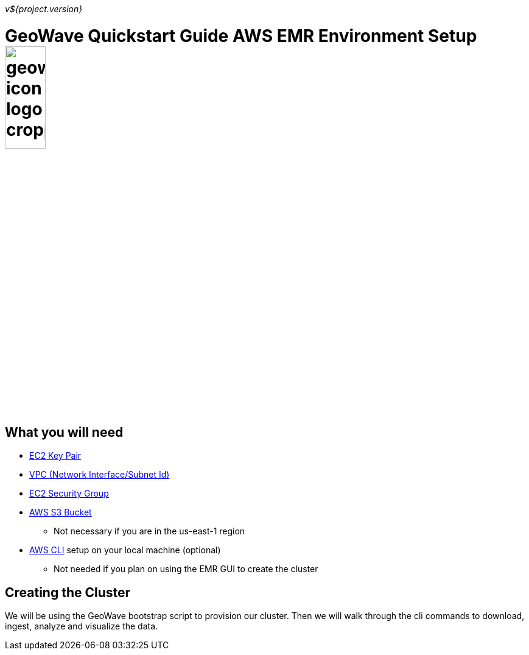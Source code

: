 [[quickstart-guide-intro]]
<<<

_v${project.version}_

= GeoWave Quickstart Guide AWS EMR Environment Setup image:geowave-icon-logo-cropped.png[width="28%"]

== What you will need
- <<110-appendices.adoc#create-ec2-key-pair, EC2 Key Pair>>
- <<110-appendices.adoc#create-ec2-vpc-network-interface-subnet-id, VPC (Network Interface/Subnet Id)>>
- <<110-appendices.adoc#create-ec2-security-group, EC2 Security Group>>
- <<110-appendices.adoc#create-aws-s3-bucket, AWS S3 Bucket>>
 * Not necessary if you are in the us-east-1 region
- <<110-appendices.adoc#aws-cli-setup, AWS CLI>> setup on your local machine (optional)
 * Not needed if you plan on using the EMR GUI to create the cluster

== Creating the Cluster

We will be using the GeoWave bootstrap script to provision our cluster. Then we will walk through the cli commands 
to download, ingest, analyze and visualize the data.
